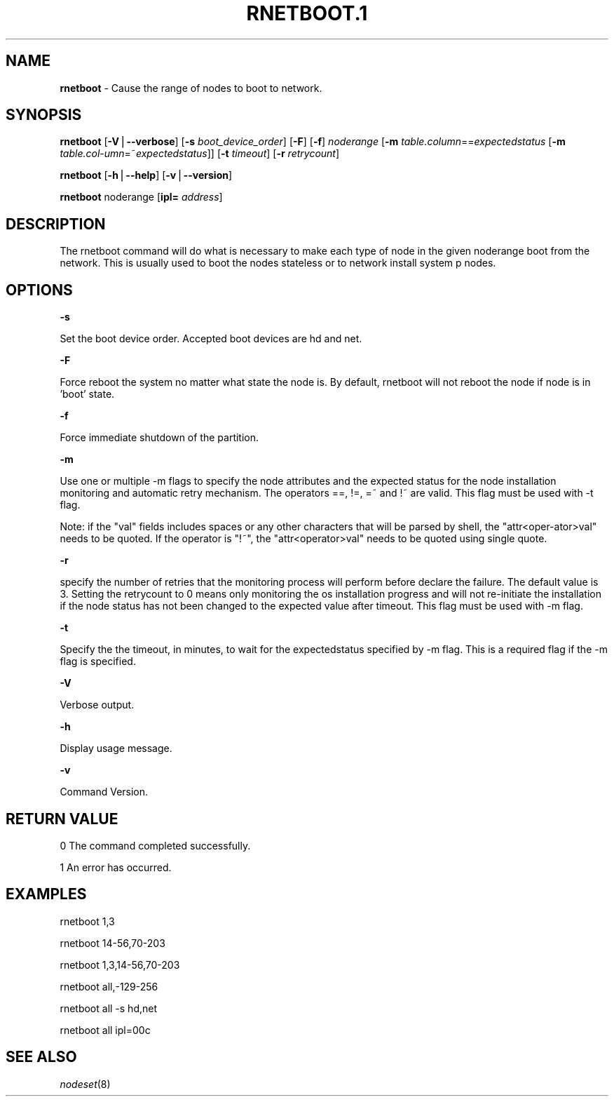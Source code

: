 .\" Automatically generated by Pod::Man v1.37, Pod::Parser v1.32
.\"
.\" Standard preamble:
.\" ========================================================================
.de Sh \" Subsection heading
.br
.if t .Sp
.ne 5
.PP
\fB\\$1\fR
.PP
..
.de Sp \" Vertical space (when we can't use .PP)
.if t .sp .5v
.if n .sp
..
.de Vb \" Begin verbatim text
.ft CW
.nf
.ne \\$1
..
.de Ve \" End verbatim text
.ft R
.fi
..
.\" Set up some character translations and predefined strings.  \*(-- will
.\" give an unbreakable dash, \*(PI will give pi, \*(L" will give a left
.\" double quote, and \*(R" will give a right double quote.  | will give a
.\" real vertical bar.  \*(C+ will give a nicer C++.  Capital omega is used to
.\" do unbreakable dashes and therefore won't be available.  \*(C` and \*(C'
.\" expand to `' in nroff, nothing in troff, for use with C<>.
.tr \(*W-|\(bv\*(Tr
.ds C+ C\v'-.1v'\h'-1p'\s-2+\h'-1p'+\s0\v'.1v'\h'-1p'
.ie n \{\
.    ds -- \(*W-
.    ds PI pi
.    if (\n(.H=4u)&(1m=24u) .ds -- \(*W\h'-12u'\(*W\h'-12u'-\" diablo 10 pitch
.    if (\n(.H=4u)&(1m=20u) .ds -- \(*W\h'-12u'\(*W\h'-8u'-\"  diablo 12 pitch
.    ds L" ""
.    ds R" ""
.    ds C` ""
.    ds C' ""
'br\}
.el\{\
.    ds -- \|\(em\|
.    ds PI \(*p
.    ds L" ``
.    ds R" ''
'br\}
.\"
.\" If the F register is turned on, we'll generate index entries on stderr for
.\" titles (.TH), headers (.SH), subsections (.Sh), items (.Ip), and index
.\" entries marked with X<> in POD.  Of course, you'll have to process the
.\" output yourself in some meaningful fashion.
.if \nF \{\
.    de IX
.    tm Index:\\$1\t\\n%\t"\\$2"
..
.    nr % 0
.    rr F
.\}
.\"
.\" For nroff, turn off justification.  Always turn off hyphenation; it makes
.\" way too many mistakes in technical documents.
.hy 0
.if n .na
.\"
.\" Accent mark definitions (@(#)ms.acc 1.5 88/02/08 SMI; from UCB 4.2).
.\" Fear.  Run.  Save yourself.  No user-serviceable parts.
.    \" fudge factors for nroff and troff
.if n \{\
.    ds #H 0
.    ds #V .8m
.    ds #F .3m
.    ds #[ \f1
.    ds #] \fP
.\}
.if t \{\
.    ds #H ((1u-(\\\\n(.fu%2u))*.13m)
.    ds #V .6m
.    ds #F 0
.    ds #[ \&
.    ds #] \&
.\}
.    \" simple accents for nroff and troff
.if n \{\
.    ds ' \&
.    ds ` \&
.    ds ^ \&
.    ds , \&
.    ds ~ ~
.    ds /
.\}
.if t \{\
.    ds ' \\k:\h'-(\\n(.wu*8/10-\*(#H)'\'\h"|\\n:u"
.    ds ` \\k:\h'-(\\n(.wu*8/10-\*(#H)'\`\h'|\\n:u'
.    ds ^ \\k:\h'-(\\n(.wu*10/11-\*(#H)'^\h'|\\n:u'
.    ds , \\k:\h'-(\\n(.wu*8/10)',\h'|\\n:u'
.    ds ~ \\k:\h'-(\\n(.wu-\*(#H-.1m)'~\h'|\\n:u'
.    ds / \\k:\h'-(\\n(.wu*8/10-\*(#H)'\z\(sl\h'|\\n:u'
.\}
.    \" troff and (daisy-wheel) nroff accents
.ds : \\k:\h'-(\\n(.wu*8/10-\*(#H+.1m+\*(#F)'\v'-\*(#V'\z.\h'.2m+\*(#F'.\h'|\\n:u'\v'\*(#V'
.ds 8 \h'\*(#H'\(*b\h'-\*(#H'
.ds o \\k:\h'-(\\n(.wu+\w'\(de'u-\*(#H)/2u'\v'-.3n'\*(#[\z\(de\v'.3n'\h'|\\n:u'\*(#]
.ds d- \h'\*(#H'\(pd\h'-\w'~'u'\v'-.25m'\f2\(hy\fP\v'.25m'\h'-\*(#H'
.ds D- D\\k:\h'-\w'D'u'\v'-.11m'\z\(hy\v'.11m'\h'|\\n:u'
.ds th \*(#[\v'.3m'\s+1I\s-1\v'-.3m'\h'-(\w'I'u*2/3)'\s-1o\s+1\*(#]
.ds Th \*(#[\s+2I\s-2\h'-\w'I'u*3/5'\v'-.3m'o\v'.3m'\*(#]
.ds ae a\h'-(\w'a'u*4/10)'e
.ds Ae A\h'-(\w'A'u*4/10)'E
.    \" corrections for vroff
.if v .ds ~ \\k:\h'-(\\n(.wu*9/10-\*(#H)'\s-2\u~\d\s+2\h'|\\n:u'
.if v .ds ^ \\k:\h'-(\\n(.wu*10/11-\*(#H)'\v'-.4m'^\v'.4m'\h'|\\n:u'
.    \" for low resolution devices (crt and lpr)
.if \n(.H>23 .if \n(.V>19 \
\{\
.    ds : e
.    ds 8 ss
.    ds o a
.    ds d- d\h'-1'\(ga
.    ds D- D\h'-1'\(hy
.    ds th \o'bp'
.    ds Th \o'LP'
.    ds ae ae
.    ds Ae AE
.\}
.rm #[ #] #H #V #F C
.\" ========================================================================
.\"
.IX Title "RNETBOOT.1 1"
.TH RNETBOOT.1 1 "2013-02-06" "perl v5.8.8" "User Contributed Perl Documentation"
.SH "NAME"
\&\fBrnetboot\fR \- Cause the range of nodes to boot to network.
.SH "SYNOPSIS"
.IX Header "SYNOPSIS"
\&\fBrnetboot\fR [\fB\-V\fR|\fB\-\-verbose\fR] [\fB\-s\fR \fIboot_device_order\fR] [\fB\-F\fR] [\fB\-f\fR] \fInoderange\fR [\fB\-m\fR \fItable.column\fR==\fIexpectedstatus\fR [\fB\-m\fR \fItable.col\-umn\fR=~\fIexpectedstatus\fR]] [\fB\-t\fR \fItimeout\fR] [\fB\-r\fR \fIretrycount\fR]
.PP
\&\fBrnetboot\fR [\fB\-h\fR|\fB\-\-help\fR] [\fB\-v\fR|\fB\-\-version\fR]
.PP
\&\fBrnetboot\fR noderange [\fBipl=\fR \fIaddress\fR]
.SH "DESCRIPTION"
.IX Header "DESCRIPTION"
The rnetboot command will do what is necessary to make each type of node in the given noderange
boot from the network.  This is usually used to boot the nodes stateless or to network install
system p nodes.
.SH "OPTIONS"
.IX Header "OPTIONS"
\&\fB\-s\fR          
.PP
Set the boot device order.  Accepted boot devices are hd and net.
.PP
\&\fB\-F\fR          
.PP
Force reboot the system no matter what state the node is.  By default, rnetboot will not reboot the node if node is in 'boot' state.
.PP
\&\fB\-f\fR          
.PP
Force immediate shutdown of the partition.
.PP
\&\fB\-m\fR          
.PP
Use one or multiple \-m flags to specify the node attributes and the expected status for the node installation monitoring and automatic retry mechanism. The operators ==, !=, =~ and !~ are valid. This flag must be used with \-t flag.
.PP
Note: if the \*(L"val\*(R" fields includes spaces or any other characters that will be parsed by shell, the \*(L"attr<oper\-ator>val\*(R" needs to be quoted. If the operator is \*(L"!~\*(R", the \*(L"attr<operator>val\*(R" needs to be quoted using single quote.
.PP
\&\fB\-r\fR          
.PP
specify the number of retries that the monitoring process will perform before declare the failure. The default value is 3. Setting the retrycount to 0 means only monitoring the os installation progress and will not re-initiate the installation if the node status has not been changed to the expected value after timeout. This flag must be used with \-m flag.
.PP
\&\fB\-t\fR          
.PP
Specify the the timeout, in minutes, to wait for the expectedstatus specified by \-m flag. This is a required flag if the \-m flag is specified.
.PP
\&\fB\-V\fR          
.PP
Verbose output.
.PP
\&\fB\-h\fR          
.PP
Display usage message.
.PP
\&\fB\-v\fR          
.PP
Command Version.
.SH "RETURN VALUE"
.IX Header "RETURN VALUE"
0 The command completed successfully.
.PP
1 An error has occurred.
.SH "EXAMPLES"
.IX Header "EXAMPLES"
.Vb 1
\& rnetboot 1,3
.Ve
.PP
.Vb 1
\& rnetboot 14-56,70-203
.Ve
.PP
.Vb 1
\& rnetboot 1,3,14-56,70-203
.Ve
.PP
.Vb 1
\& rnetboot all,-129-256
.Ve
.PP
.Vb 1
\& rnetboot all -s hd,net
.Ve
.PP
.Vb 1
\& rnetboot all ipl=00c
.Ve
.SH "SEE ALSO"
.IX Header "SEE ALSO"
\&\fInodeset\fR\|(8)
